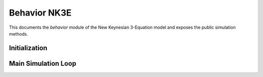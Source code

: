 ===============
Behavior NK3E
===============

This documents the `behavior` module of the New Keynesian 3-Equation model and exposes the public simulation methods.


Initialization
==============

.. automethod:: macrostat.models.NK3E.behavior.BehaviorNK3E.initialize
   :no-index:


Main Simulation Loop
====================

.. automethod:: macrostat.models.NK3E.behavior.BehaviorNK3E.central_bank_slope
   :no-index:

.. automethod:: macrostat.models.NK3E.behavior.BehaviorNK3E.stabilizing_real_rate
   :no-index:

.. automethod:: macrostat.models.NK3E.behavior.BehaviorNK3E.is_curve_output
   :no-index:

.. automethod:: macrostat.models.NK3E.behavior.BehaviorNK3E.phillips_curve_inflation
   :no-index:

.. automethod:: macrostat.models.NK3E.behavior.BehaviorNK3E.monetary_policy_rate
   :no-index:
